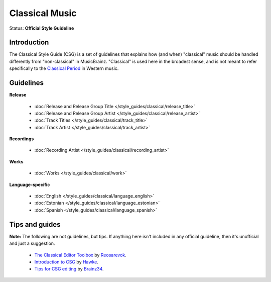 .. MusicBrainz Documentation Project

.. https://musicbrainz.org/doc/Style/Classical

Classical Music
===============

Status: **Official Style Guideline**

Introduction
------------
The Classical Style Guide (CSG) is a set of guidelines that explains how (and when) "classical" music should be handled differently from "non-classical" in MusicBrainz. "Classical" is used here in the broadest sense, and is not meant to refer specifically to the `Classical Period <https://wikipedia.org/wiki/Classical_period_(music)>`_ in Western music.


Guidelines
----------

**Release**

   - :doc:`Release and Release Group Title </style_guides/classical/release_title>`
   - :doc:`Release and Release Group Artist </style_guides/classical/release_artist>`
   - :doc:`Track Titles </style_guides/classical/track_title>`
   - :doc:`Track Artist </style_guides/classical/track_artist>`

**Recordings**

   - :doc:`Recording Artist </style_guides/classical/recording_artist>`

**Works**

   - :doc:`Works </style_guides/classical/work>`


.. _style_guides_classical_language-specific:

**Language-specific**

   - :doc:`English </style_guides/classical/language_english>`
   - :doc:`Estonian </style_guides/classical/language_estonian>`
   - :doc:`Spanish </style_guides/classical/language_spanish>`


Tips and guides
---------------

**Note:** The following are not guidelines, but tips. If anything here isn't included in any official guideline, then it's unofficial and just a suggestion.

   - `The Classical Editor Toolbox <https://community.metabrainz.org/t/295817>`_ by `Reosarevok <https://musicbrainz.org/doc/User:Reosarevok>`_.
   - `Introduction to CSG <https://musicbrainz.org/doc/User:Hawke/Guides/CSG_Intro>`_ by `Hawke <https://musicbrainz.org/doc/User:Hawke>`_.
   - `Tips for CSG editing <https://musicbrainz.org/doc/User:Brainz34/CSG_Tips>`_ by `Brainz34 <https://musicbrainz.org/user/brainz34>`_.
